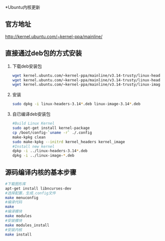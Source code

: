
*Ubuntu内核更新
** 官方地址
   http://kernel.ubuntu.com/~kernel-ppa/mainline/
** 直接通过deb包的方式安装
   1. 下载deb安装包
      #+BEGIN_SRC sh
        wget kernel.ubuntu.com/~kernel-ppa/mainline/v3.14-trusty/linux-headers-3.14.0-031400_3.14.0-031400.201403310035_all.deb
        wget kernel.ubuntu.com/~kernel-ppa/mainline/v3.14-trusty/linux-headers-3.14.0-031400-generic_3.14.0-031400.201403310035_i386.deb
        wget kernel.ubuntu.com/~kernel-ppa/mainline/v3.14-trusty/linux-image-3.14.0-031400-generic_3.14.0-031400.201403310035_i386.deb
      #+END_SRC
   2. 安装
      #+BEGIN_SRC sh
        sudo dpkg -i linux-headers-3.14*.deb linux-image-3.14*.deb
      #+END_SRC
   3. 自已编译deb安装包
      #+BEGIN_SRC sh
        #Build Linux Kernel 
        sudo apt-get install kernel-package
        cp /boot/config-`uname -r` ./.config
        make-kpkg clean
        sudo make-kpkg --initrd kernel_headers kernel_image
        #Install new kernel
        dpkp -i ../linux-headers-3.14*.deb
        dpkg -i ../linux-image-*.deb
      #+END_SRC


** 源码编译内核的基本步骤
   #+BEGIN_SRC sh
     #下载图形库
     apt-get install libncurses-dev
     #选择配置，生成.config文件
     make menuconfig
     #编译代码
     make
     #编译模块
     make modules
     #安装模块
     make modules_install
     #安装内核
     make install
   #+END_SRC
